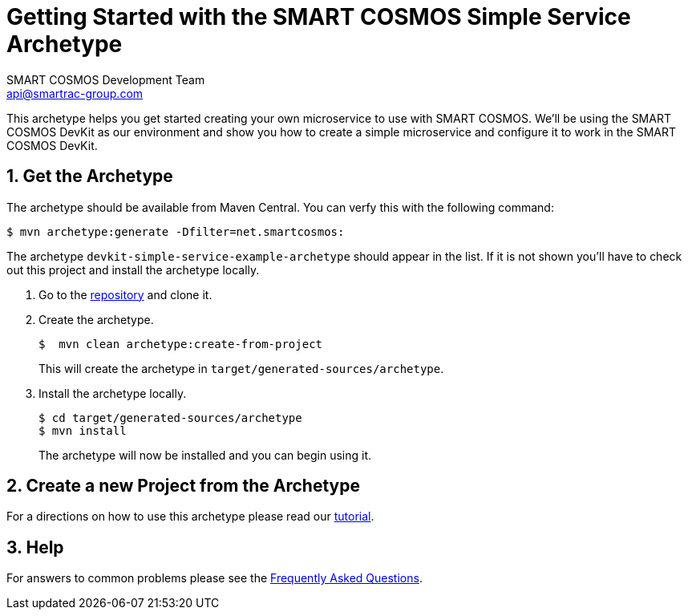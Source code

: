 :title: Getting Started with the SMART COSMOS Simple Service Archetype
:Author: SMART COSMOS Development Team
:email: api@smartrac-group.com
:linkattrs:
:numbered:

= {title}
SMARTRAC Technology Fletcher Inc <{email}>

[.lead]
This archetype helps you get started creating your own microservice to use with
SMART COSMOS.  We'll be using the SMART COSMOS DevKit as our
environment and show you how to create a simple microservice and configure it
to work in the SMART COSMOS DevKit.

== Get the Archetype

The archetype should be available from Maven Central. You can verfy this with the following command:

 $ mvn archetype:generate -Dfilter=net.smartcosmos:

The archetype `devkit-simple-service-example-archetype` should appear in the list.  If it is not shown you'll
have to check out this project and install the archetype locally.

1. Go to the https://github.com/SMARTRACTECHNOLOGY/devkit-simple-service-example[repository] and clone it.

1. Create the archetype.

 $  mvn clean archetype:create-from-project
+
This will create the archetype in `target/generated-sources/archetype`.

1. Install the archetype locally.

  $ cd target/generated-sources/archetype
  $ mvn install
+
The archetype will now be installed and you can begin using it.

== Create a new Project from the Archetype

For a directions on how to use this archetype please read our link:tutorial.adoc[tutorial].

== Help

For answers to common problems please see the link:faq.adoc[Frequently Asked Questions].
